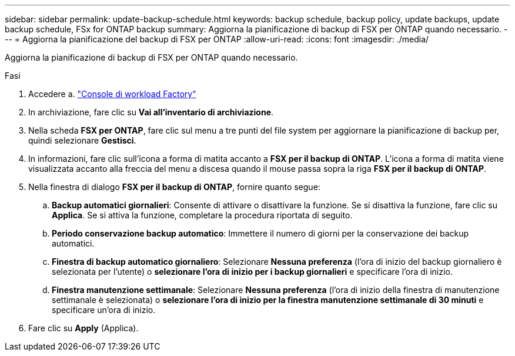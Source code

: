 ---
sidebar: sidebar 
permalink: update-backup-schedule.html 
keywords: backup schedule, backup policy, update backups, update backup schedule, FSx for ONTAP backup 
summary: Aggiorna la pianificazione di backup di FSX per ONTAP quando necessario. 
---
= Aggiorna la pianificazione del backup di FSX per ONTAP
:allow-uri-read: 
:icons: font
:imagesdir: ./media/


[role="lead"]
Aggiorna la pianificazione di backup di FSX per ONTAP quando necessario.

.Fasi
. Accedere a. link:https://console.workloads.netapp.com/["Console di workload Factory"^]
. In archiviazione, fare clic su *Vai all'inventario di archiviazione*.
. Nella scheda *FSX per ONTAP*, fare clic sul menu a tre punti del file system per aggiornare la pianificazione di backup per, quindi selezionare *Gestisci*.
. In informazioni, fare clic sull'icona a forma di matita accanto a *FSX per il backup di ONTAP*. L'icona a forma di matita viene visualizzata accanto alla freccia del menu a discesa quando il mouse passa sopra la riga *FSX per il backup di ONTAP*.
. Nella finestra di dialogo *FSX per il backup di ONTAP*, fornire quanto segue:
+
.. *Backup automatici giornalieri*: Consente di attivare o disattivare la funzione. Se si disattiva la funzione, fare clic su *Applica*. Se si attiva la funzione, completare la procedura riportata di seguito.
.. *Periodo conservazione backup automatico*: Immettere il numero di giorni per la conservazione dei backup automatici.
.. *Finestra di backup automatico giornaliero*: Selezionare *Nessuna preferenza* (l'ora di inizio del backup giornaliero è selezionata per l'utente) o *selezionare l'ora di inizio per i backup giornalieri* e specificare l'ora di inizio.
.. *Finestra manutenzione settimanale*: Selezionare *Nessuna preferenza* (l'ora di inizio della finestra di manutenzione settimanale è selezionata) o *selezionare l'ora di inizio per la finestra manutenzione settimanale di 30 minuti* e specificare un'ora di inizio.


. Fare clic su *Apply* (Applica).

